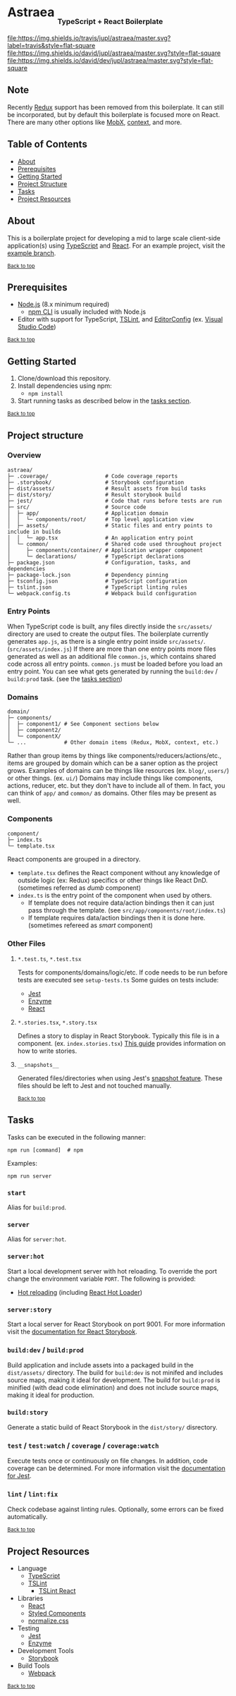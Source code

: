 #+HTML: <h1>Astraea <sub><sub><sub>TypeScript + React Boilerplate</sub></sub></sub></h1>
[[https://travis-ci.org/jupl/astraea][file:https://img.shields.io/travis/jupl/astraea/master.svg?label=travis&style=flat-square]]
[[https://david-dm.org/jupl/astraea/master][file:https://img.shields.io/david/jupl/astraea/master.svg?style=flat-square]]
[[https://david-dm.org/jupl/astraea/master?type=dev][file:https://img.shields.io/david/dev/jupl/astraea/master.svg?style=flat-square]]

** Note
Recently [[https://redux.js.org/][Redux]] support has been removed from this boilerplate. It can still be incorporated, but by default this boilerplate is focused more on React. There are many other options like [[https://mobx.js.org/][MobX]], [[https://reactjs.org/docs/context.html][context]], and more.

** Table of Contents
- [[#about][About]]
- [[#prerequisites][Prerequisites]]
- [[#getting-started][Getting Started]]
- [[#project-structure][Project Structure]]
- [[#tasks][Tasks]]
- [[#project-resources][Project Resources]]

** About
This is a boilerplate project for developing a mid to large scale client-side application(s) using [[https://www.typescriptlang.org/][TypeScript]] and [[https://facebook.github.io/react/][React]]. For an example project, visit the [[https://github.com/jupl/astraea/tree/example][example branch]].

^{[[#astraea-typescript--react-boilerplate][Back to top]]}

** Prerequisites
- [[https://nodejs.org/en/][Node.js]] (8.x minimum required)
  - [[https://docs.npmjs.com/cli/npm][npm CLI]] is usually included with Node.js
- Editor with support for TypeScript, [[https://palantir.github.io/tslint/][TSLint]], and [[http://editorconfig.org/][EditorConfig]] (ex. [[https://code.visualstudio.com/][Visual Studio Code]])

^{[[#astraea-typescript--react-boilerplate][Back to top]]}

** Getting Started
1. Clone/download this repository.
2. Install dependencies using npm:
   - =npm install=
3. Start running tasks as described below in the [[#tasks][tasks section]].

^{[[#astraea-typescript--react-boilerplate][Back to top]]}

** Project structure
*** Overview
#+BEGIN_EXAMPLE
astraea/
├─ .coverage/                  # Code coverage reports
├─ .storybook/                 # Storybook configuration
├─ dist/assets/                # Result assets from build tasks
├─ dist/story/                 # Result storybook build
├─ jest/                       # Code that runs before tests are run
├─ src/                        # Source code
│  ├─ app/                     # Application domain
│  │  └─ components/root/      # Top level application view
│  ├─ assets/                  # Static files and entry points to include in builds
│  │  └─ app.tsx               # An application entry point
│  └─ common/                  # Shared code used throughout project
│     ├─ components/container/ # Application wrapper component
│     └─ declarations/         # TypeScript declarations
├─ package.json                # Configuration, tasks, and dependencies
├─ package-lock.json           # Dependency pinning
├─ tsconfig.json               # TypeScript configuration
├─ tslint.json                 # TypeScript linting rules
└─ webpack.config.ts           # Webpack build configuration
#+END_EXAMPLE
*** Entry Points
When TypeScript code is built, any files directly inside the =src/assets/= directory are used to create the output files. The boilerplate currently generates =app.js=, as there is a single entry point inside =src/assets/=. (=src/assets/index.js=) If there are more than one entry points more files generated as well as an additional file =common.js=, which contains shared code across all entry points. =common.js= must be loaded before you load an entry point. You can see what gets generated by running the =build:dev= / =build:prod= task. (see the [[#tasks][tasks section]])
*** Domains
#+BEGIN_EXAMPLE
domain/
├─ components/
│  ├─ component1/ # See Component sections below
│  ├─ component2/
│  └─ componentX/
└─ ...            # Other domain items (Redux, MobX, context, etc.)
#+END_EXAMPLE
Rather than group items by things like components/reducers/actions/etc., items are grouped by domain which can be a saner option as the project grows. Examples of domains can be things like resources (ex. =blog/=, =users/=) or other things. (ex. =ui/=) Domains may include things like components, actions, reducer, etc. but they don't have to include all of them. In fact, you can think of =app/= and =common/= as domains. Other files may be present as well.
*** Components
#+BEGIN_EXAMPLE
component/
├─ index.ts
└─ template.tsx
#+END_EXAMPLE
React components are grouped in a directory.
- =template.tsx= defines the React component without any knowledge of outside logic (ex: Redux) specifics or other things like React DnD. (sometimes referred as /dumb/ component)
- =index.ts= is the entry point of the component when used by others.
  - If template does not require data/action bindings then it can just pass through the template. (see =src/app/components/root/index.ts=)
  - If template requires data/action bindings then it is done here.  (sometimes refereed as /smart/ component)
*** Other Files
**** =*.test.ts=, =*.test.tsx=
Tests for components/domains/logic/etc. If code needs to be run before tests are executed see =setup-tests.ts= Some guides on tests include:
- [[https://facebook.github.io/jest/docs/api.html][Jest]]
- [[http://airbnb.io/enzyme/index.html#basic-usage][Enzyme]]
- [[https://facebook.github.io/jest/docs/tutorial-react.html][React]]
**** =*.stories.tsx=, =*.story.tsx=
Defines a story to display in React Storybook. Typically this file is in a component. (ex. =index.stories.tsx=) [[https://getstorybook.io/docs/react-storybook/basics/writing-stories][This guide]] provides information on how to write stories.
**** =__snapshots__=
Generated files/directories when using Jest's [[https://facebook.github.io/jest/docs/tutorial-react.html#snapshot-testing][snapshot feature]]. These files should be left to Jest and not touched manually.

^{[[#astraea-typescript--react-boilerplate][Back to top]]}

** Tasks
Tasks can be executed in the following manner:
#+BEGIN_EXAMPLE
npm run [command]  # npm
#+END_EXAMPLE
Examples:
#+BEGIN_EXAMPLE
npm run server
#+END_EXAMPLE
*** =start=
Alias for =build:prod=.
*** =server=
Alias for =server:hot=.
*** =server:hot=
Start a local development server with hot reloading. To override the port change the environment variable =PORT=. The following is provided:
- [[https://webpack.js.org/concepts/hot-module-replacement][Hot reloading]] (including [[https://github.com/gaearon/react-hot-loader][React Hot Loader]])
*** =server:story=
Start a local server for React Storybook on port 9001. For more information visit the [[https://getstorybook.io/docs][documentation for React Storybook]].
*** =build:dev= / =build:prod=
Build application and include assets into a packaged build in the =dist/assets/= directory. The build for =build:dev= is not minifed and includes source maps, making it ideal for development. The build for =build:prod= is minified (with dead code elimination) and does not include source maps, making it ideal for production.
*** =build:story=
Generate a static build of React Storybook in the =dist/story/= disrectory.
*** =test= / =test:watch= / =coverage= / =coverage:watch=
Execute tests once or continuously on file changes. In addition, code coverage can be determined. For more information visit the [[https://facebook.github.io/jest/docs/configuration.html][documentation for Jest]].
*** =lint= / =lint:fix=
Check codebase against linting rules. Optionally, some errors can be fixed automatically.

^{[[#astraea-typescript--react-boilerplate][Back to top]]}

** Project Resources
- Language
  - [[https://www.typescriptlang.org/][TypeScript]]
  - [[https://palantir.github.io/tslint/][TSLint]]
    - [[https://github.com/palantir/tslint-react][TSLint React]]
- Libraries
  - [[https://facebook.github.io/react/][React]]
  - [[https://styled-components.com/][Styled Components]]
  - [[https://necolas.github.io/normalize.css/][normalize.css]]
- Testing
  - [[https://facebook.github.io/jest/][Jest]]
  - [[https://github.com/airbnb/enzyme/][Enzyme]]
- Development Tools
  - [[https://storybook.js.org/][Storybook]]
- Build Tools
  - [[https://webpack.js.org/][Webpack]]

^{[[#astraea-typescript--react-boilerplate][Back to top]]}
